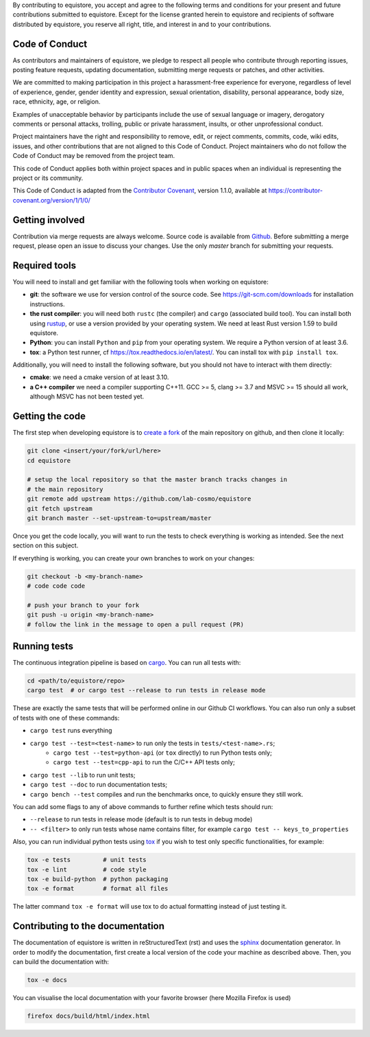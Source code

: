 By contributing to equistore, you accept and agree to the following terms and
conditions for your present and future contributions submitted to equistore.
Except for the license granted herein to equistore and recipients of software
distributed by equistore, you reserve all right, title, and interest in and to
your contributions.

Code of Conduct
---------------

As contributors and maintainers of equistore, we pledge to respect all people
who contribute through reporting issues, posting feature requests, updating
documentation, submitting merge requests or patches, and other activities.

We are committed to making participation in this project a harassment-free
experience for everyone, regardless of level of experience, gender, gender
identity and expression, sexual orientation, disability, personal appearance,
body size, race, ethnicity, age, or religion.

Examples of unacceptable behavior by participants include the use of sexual
language or imagery, derogatory comments or personal attacks, trolling, public
or private harassment, insults, or other unprofessional conduct.

Project maintainers have the right and responsibility to remove, edit, or reject
comments, commits, code, wiki edits, issues, and other contributions that are
not aligned to this Code of Conduct. Project maintainers who do not follow the
Code of Conduct may be removed from the project team.

This code of Conduct applies both within project spaces and in public spaces
when an individual is representing the project or its community.

.. Instances of abusive, harassing, or otherwise unacceptable behavior can be
.. reported by emailing xxx@xxx.org.

This Code of Conduct is adapted from the `Contributor Covenant`_, version 1.1.0,
available at https://contributor-covenant.org/version/1/1/0/

.. _`Contributor Covenant` : https://contributor-covenant.org

Getting involved
----------------

Contribution via merge requests are always welcome. Source code is available
from `Github`_. Before submitting a merge request, please open an issue to
discuss your changes. Use the only `master` branch for submitting your requests.

.. _`Github` : https://github.com/lab-cosmo/equistore

Required tools
--------------

You will need to install and get familiar with the following tools when working
on equistore:

- **git**: the software we use for version control of the source code. See
  https://git-scm.com/downloads for installation instructions.
- **the rust compiler**: you will need both ``rustc`` (the compiler) and
  ``cargo`` (associated build tool). You can install both using `rustup`_, or
  use a version provided by your operating system. We need at least Rust version
  1.59 to build equistore.
- **Python**: you can install ``Python`` and ``pip`` from your operating system.
  We require a Python version of at least 3.6.
- **tox**: a Python test runner, cf https://tox.readthedocs.io/en/latest/. You
  can install tox with ``pip install tox``.

Additionally, you will need to install the following software, but you should
not have to interact with them directly:

- **cmake**: we need a cmake version of at least 3.10.
- **a C++ compiler** we need a compiler supporting C++11. GCC >= 5, clang >= 3.7
  and MSVC >= 15 should all work, although MSVC has not been tested yet.

.. _rustup: https://rustup.rs
.. _tox: https://tox.readthedocs.io/en/latest

Getting the code
----------------

The first step when developing equistore is to `create a fork`_ of the main
repository on github, and then clone it locally:

.. code-block:: bash

    git clone <insert/your/fork/url/here>
    cd equistore

    # setup the local repository so that the master branch tracks changes in
    # the main repository
    git remote add upstream https://github.com/lab-cosmo/equistore
    git fetch upstream
    git branch master --set-upstream-to=upstream/master

Once you get the code locally, you will want to run the tests to check
everything is working as intended. See the next section on this subject.

If everything is working, you can create your own branches to work on your
changes:

.. code-block:: bash

    git checkout -b <my-branch-name>
    # code code code

    # push your branch to your fork
    git push -u origin <my-branch-name>
    # follow the link in the message to open a pull request (PR)

.. _create a fork: https://docs.github.com/en/github/getting-started-with-github/fork-a-repo

Running tests
-------------

The continuous integration pipeline is based on `cargo`_. You can run all tests
with:

.. code-block:: bash

    cd <path/to/equistore/repo>
    cargo test  # or cargo test --release to run tests in release mode

These are exactly the same tests that will be performed online in our Github CI
workflows. You can also run only a subset of tests with one of these commands:

- ``cargo test`` runs everything
- ``cargo test --test=<test-name>`` to run only the tests in ``tests/<test-name>.rs``;
    - ``cargo test --test=python-api`` (or ``tox`` directly) to run Python tests only;
    - ``cargo test --test=cpp-api`` to run the C/C++ API tests only;
- ``cargo test --lib`` to run unit tests;
- ``cargo test --doc`` to run documentation tests;
- ``cargo bench --test`` compiles and run the benchmarks once, to quickly ensure
  they still work.

You can add some flags to any of above commands to further refine which tests
should run:

- ``--release`` to run tests in release mode (default is to run tests in debug mode)
- ``-- <filter>`` to only run tests whose name contains filter, for example ``cargo test -- keys_to_properties``

Also, you can run individual python tests using `tox`_ if you wish to test only
specific functionalities, for example:

.. code-block:: bash

    tox -e tests         # unit tests
    tox -e lint          # code style
    tox -e build-python  # python packaging
    tox -e format        # format all files

The latter command ``tox -e format`` will use tox to do actual formatting
instead of just testing it.

.. _`cargo` : https://doc.rust-lang.org/cargo/

Contributing to the documentation
---------------------------------

The documentation of equistore is written in reStructuredText (rst) and uses the
`sphinx`_ documentation generator. In order to modify the documentation, first
create a local version of the code your machine as described above. Then, you
can build the documentation with:

.. code-block:: bash

    tox -e docs

You can visualise the local documentation with your favorite browser (here
Mozilla Firefox is used)

.. code-block:: bash

    firefox docs/build/html/index.html

.. _`sphinx` : https://www.sphinx-doc.org/en/master/
